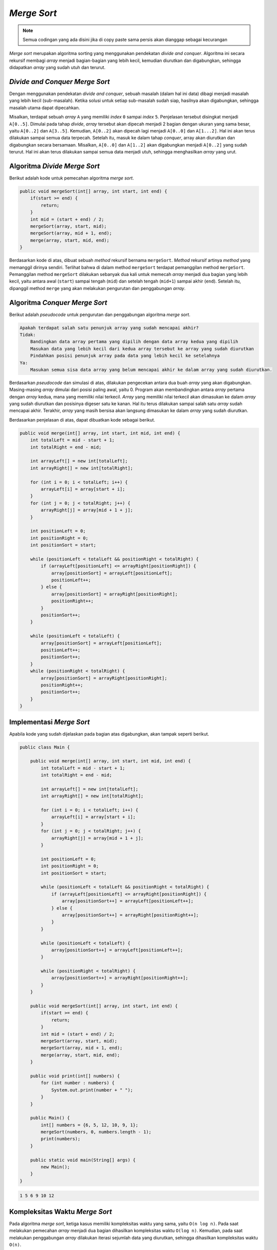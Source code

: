 *Merge Sort*
============

.. note::

    Semua codingan yang ada disini jika di copy paste sama persis akan dianggap sebagai kecurangan


*Merge sort* merupakan algoritma sorting yang menggunakan pendekatan *divide and conquer*. Algoritma ini secara rekursif membagi *array* menjadi bagian-bagian yang lebih kecil, kemudian diurutkan dan digabungkan, sehingga didapatkan *array* yang sudah utuh dan terurut.

*Divide and Conquer Merge Sort* 
-------------------------------

Dengan menggunakan pendekatan *divide and conquer*, sebuah masalah (dalam hal ini data) dibagi menjadi masalah yang lebih kecil (sub-masalah). Ketika solusi untuk setiap sub-masalah sudah siap, hasilnya akan digabungkan, sehingga masalah utama dapat dipecahkan.

.. image:: /images/session-10/merge-sort/simulation.png
    :width: 350
    :align: center
.. centered:: Simulasi Umum *Merge Sort*

Misalkan, terdapat sebuah *array* ``A`` yang memiliki *index* ``0`` sampai *index* ``5``. Penjelasan tersebut disingkat menjadi ``A[0..5]``. Dimulai pada tahap *divide*, *array* tersebut akan dipecah menjadi 2 bagian dengan ukuran yang sama besar, yaitu ``A[0..2]`` dan ``A[3..5]``. Kemudian, ``A[0..2]`` akan dipecah lagi menjadi ``A[0..0]`` dan ``A[1...2]``. Hal ini akan terus dilakukan sampai semua data terpecah. Setelah itu, masuk ke dalam tahap *conquer*, array akan diurutkan dan digabungkan secara bersamaan. Misalkan, ``A[0..0]`` dan ``A[1..2]`` akan digabungkan menjadi ``A[0..2]`` yang sudah terurut. Hal ini akan terus dilakukan sampai semua data menjadi utuh, sehingga menghasilkan *array* yang urut.

Algoritma *Divide Merge Sort* 
-----------------------------

Berikut adalah kode untuk pemecahan algoritma *merge sort*.

.. code:: java

    public void mergeSort(int[] array, int start, int end) {
        if(start >= end) {
            return;
        }
        int mid = (start + end) / 2;
        mergeSort(array, start, mid);
        mergeSort(array, mid + 1, end);
        merge(array, start, mid, end);
    }

Berdasarkan kode di atas, dibuat sebuah *method* rekursif bernama ``mergeSort``. *Method* rekursif artinya *method* yang memanggil dirinya sendiri. Terlihat bahwa di dalam method ``mergeSort`` terdapat pemanggilan method ``mergeSort``. Pemanggilan method ``mergeSort`` dilakukan sebanyak dua kali untuk memecah *array* menjadi dua bagian yang lebih kecil, yaitu antara awal (``start``) sampai tengah (``mid``) dan setelah tengah (``mid+1``) sampai akhir (``end``). Setelah itu, dipanggil method ``merge`` yang akan melakukan pengurutan dan penggabungan *array*.

Algoritma *Conquer Merge Sort* 
------------------------------

Berikut adalah *pseudocode* untuk pengurutan dan penggabungan algoritma *merge sort*.

.. code:: console

    Apakah terdapat salah satu penunjuk array yang sudah mencapai akhir?
    Tidak:
        Bandingkan data array pertama yang dipilih dengan data array kedua yang dipilih
        Masukan data yang lebih kecil dari kedua array tersebut ke array yang sudah diurutkan
        Pindahkan posisi penunjuk array pada data yang lebih kecil ke setelahnya
    Ya:
        Masukan semua sisa data array yang belum mencapai akhir ke dalam array yang sudah diurutkan.

.. image:: /images/session-10/merge-sort/conquer.png
    :width: 500
    :align: center
.. centered:: Simulasi *Conquer Merge Sort*

Berdasarkan *pseudocode* dan simulasi di atas, dilakukan pengecekan antara dua buah *array* yang akan digabungkan. Masing-masing *array* dimulai dari posisi paling awal, yaitu 0. Program akan membandingkan antara *array* pertama dengan *array* kedua, mana yang memiliki nilai terkecil. *Array* yang memiliki nilai terkecil akan dimasukan ke dalam *array* yang sudah diurutkan dan posisinya digeser satu ke kanan. Hal itu terus dilakukan sampai salah satu *array* sudah mencapai akhir. Terakhir, *array* yang masih bersisa akan langsung dimasukan ke dalam *array* yang sudah diurutkan.

Berdasarkan penjelasan di atas, dapat dibuatkan kode sebagai berikut.

.. code:: java

    public void merge(int[] array, int start, int mid, int end) {
        int totalLeft = mid - start + 1;
        int totalRight = end - mid;

        int arrayLeft[] = new int[totalLeft];
        int arrayRight[] = new int[totalRight];

        for (int i = 0; i < totalLeft; i++) {
            arrayLeft[i] = array[start + i];
        }
        for (int j = 0; j < totalRight; j++) {
            arrayRight[j] = array[mid + 1 + j];
        }

        int positionLeft = 0;
        int positionRight = 0;
        int positionSort = start;

        while (positionLeft < totalLeft && positionRight < totalRight) {
            if (arrayLeft[positionLeft] <= arrayRight[positionRight]) {
                array[positionSort] = arrayLeft[positionLeft];
                positionLeft++;
            } else {
                array[positionSort] = arrayRight[positionRight];
                positionRight++;
            }
            positionSort++;
        }

        while (positionLeft < totalLeft) {
            array[positionSort] = arrayLeft[positionLeft];
            positionLeft++;
            positionSort++;
        }
        while (positionRight < totalRight) {
            array[positionSort] = arrayRight[positionRight];
            positionRight++;
            positionSort++;
        }
    }


Implementasi *Merge Sort* 
--------------------------

Apabila kode yang sudah dijelaskan pada bagian atas digabungkan, akan tampak seperti berikut.

.. code:: java 

    public class Main {

        public void merge(int[] array, int start, int mid, int end) {
            int totalLeft = mid - start + 1;
            int totalRight = end - mid;

            int arrayLeft[] = new int[totalLeft];
            int arrayRight[] = new int[totalRight];

            for (int i = 0; i < totalLeft; i++) {
                arrayLeft[i] = array[start + i];
            }
            for (int j = 0; j < totalRight; j++) {
                arrayRight[j] = array[mid + 1 + j];
            }

            int positionLeft = 0;
            int positionRight = 0;
            int positionSort = start;

            while (positionLeft < totalLeft && positionRight < totalRight) {
                if (arrayLeft[positionLeft] <= arrayRight[positionRight]) {
                    array[positionSort++] = arrayLeft[positionLeft++];
                } else {
                    array[positionSort++] = arrayRight[positionRight++];
                }
            }

            while (positionLeft < totalLeft) {
                array[positionSort++] = arrayLeft[positionLeft++];
            }

            while (positionRight < totalRight) {
                array[positionSort++] = arrayRight[positionRight++];
            }
        }
        
        public void mergeSort(int[] array, int start, int end) {
            if(start >= end) {
                return;
            }
            int mid = (start + end) / 2;
            mergeSort(array, start, mid);
            mergeSort(array, mid + 1, end);
            merge(array, start, mid, end);
        }

        public void print(int[] numbers) {
            for (int number : numbers) {
                System.out.print(number + " ");
            }
        }
        
        public Main() {
            int[] numbers = {6, 5, 12, 10, 9, 1};
            mergeSort(numbers, 0, numbers.length - 1);
            print(numbers);
        }

        public static void main(String[] args) {
            new Main();
        }
    }

.. code:: console

    1 5 6 9 10 12 

Kompleksitas Waktu *Merge Sort*
--------------------------------

Pada algoritma *merge sort*, ketiga kasus memiliki kompleksitas waktu yang sama, yaitu ``O(n log n)``. Pada saat melakukan pemecahan *array* menjadi dua bagian dihasilkan kompleksitas waktu ``O(log n)``. Kemudian, pada saat melakukan penggabungan *array* dilakukan iterasi sejumlah data yang diurutkan, sehingga dihasilkan kompleksitas waktu ``O(n)``.

Kompleksitas Ruang *Merge Sort*
--------------------------------

Pada algortima *merge sort*, ketiga kasus memiliki kompleksitas ruang yang sama, yaitu ``O(n)``. Hal ini disebabkan karena algoritma *merge sort* membutuhkan *array* tambahan sejumlah dengan jumlah data.
